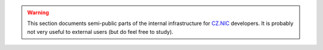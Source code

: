 .. warning::

    This section documents semi-public parts of the internal infrastructure for
    `CZ.NIC <https://nic.cz/>`_ developers. It is probably not very useful to
    external users (but do feel free to study).
